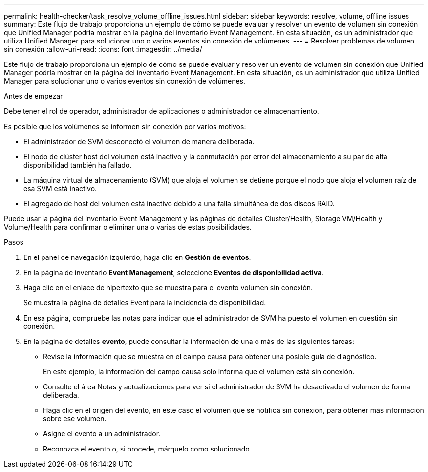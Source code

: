 ---
permalink: health-checker/task_resolve_volume_offline_issues.html 
sidebar: sidebar 
keywords: resolve, volume, offline issues 
summary: Este flujo de trabajo proporciona un ejemplo de cómo se puede evaluar y resolver un evento de volumen sin conexión que Unified Manager podría mostrar en la página del inventario Event Management. En esta situación, es un administrador que utiliza Unified Manager para solucionar uno o varios eventos sin conexión de volúmenes. 
---
= Resolver problemas de volumen sin conexión
:allow-uri-read: 
:icons: font
:imagesdir: ../media/


[role="lead"]
Este flujo de trabajo proporciona un ejemplo de cómo se puede evaluar y resolver un evento de volumen sin conexión que Unified Manager podría mostrar en la página del inventario Event Management. En esta situación, es un administrador que utiliza Unified Manager para solucionar uno o varios eventos sin conexión de volúmenes.

.Antes de empezar
Debe tener el rol de operador, administrador de aplicaciones o administrador de almacenamiento.

Es posible que los volúmenes se informen sin conexión por varios motivos:

* El administrador de SVM desconectó el volumen de manera deliberada.
* El nodo de clúster host del volumen está inactivo y la conmutación por error del almacenamiento a su par de alta disponibilidad también ha fallado.
* La máquina virtual de almacenamiento (SVM) que aloja el volumen se detiene porque el nodo que aloja el volumen raíz de esa SVM está inactivo.
* El agregado de host del volumen está inactivo debido a una falla simultánea de dos discos RAID.


Puede usar la página del inventario Event Management y las páginas de detalles Cluster/Health, Storage VM/Health y Volume/Health para confirmar o eliminar una o varias de estas posibilidades.

.Pasos
. En el panel de navegación izquierdo, haga clic en *Gestión de eventos*.
. En la página de inventario *Event Management*, seleccione *Eventos de disponibilidad activa*.
. Haga clic en el enlace de hipertexto que se muestra para el evento volumen sin conexión.
+
Se muestra la página de detalles Event para la incidencia de disponibilidad.

. En esa página, compruebe las notas para indicar que el administrador de SVM ha puesto el volumen en cuestión sin conexión.
. En la página de detalles *evento*, puede consultar la información de una o más de las siguientes tareas:
+
** Revise la información que se muestra en el campo causa para obtener una posible guía de diagnóstico.
+
En este ejemplo, la información del campo causa solo informa que el volumen está sin conexión.

** Consulte el área Notas y actualizaciones para ver si el administrador de SVM ha desactivado el volumen de forma deliberada.
** Haga clic en el origen del evento, en este caso el volumen que se notifica sin conexión, para obtener más información sobre ese volumen.
** Asigne el evento a un administrador.
** Reconozca el evento o, si procede, márquelo como solucionado.



